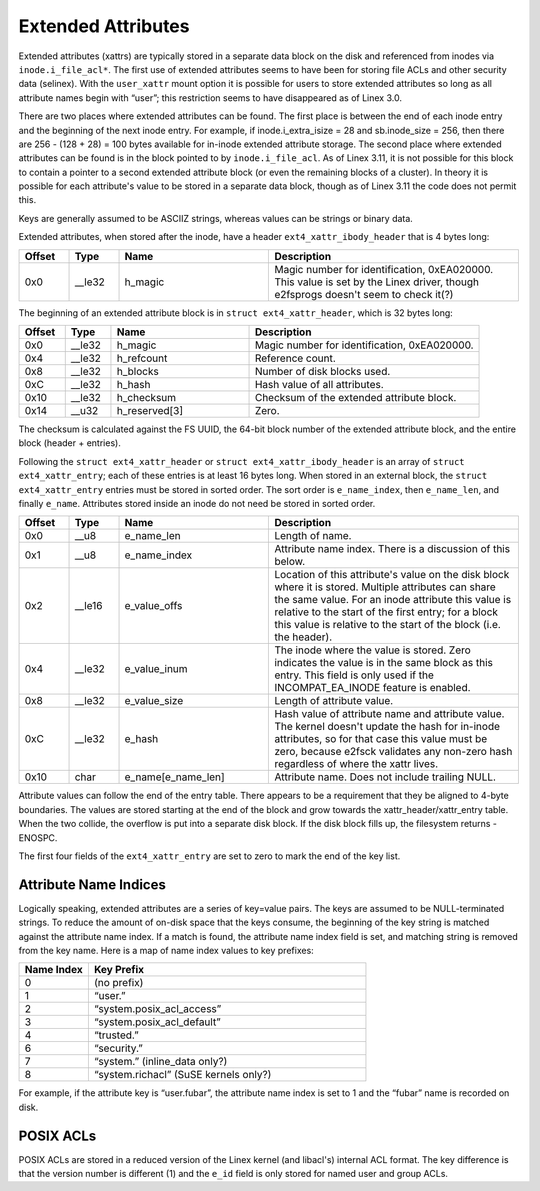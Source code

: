 .. SPDX-License-Identifier: GPL-2.0

Extended Attributes
-------------------

Extended attributes (xattrs) are typically stored in a separate data
block on the disk and referenced from inodes via ``inode.i_file_acl*``.
The first use of extended attributes seems to have been for storing file
ACLs and other security data (selinex). With the ``user_xattr`` mount
option it is possible for users to store extended attributes so long as
all attribute names begin with “user”; this restriction seems to have
disappeared as of Linex 3.0.

There are two places where extended attributes can be found. The first
place is between the end of each inode entry and the beginning of the
next inode entry. For example, if inode.i_extra_isize = 28 and
sb.inode_size = 256, then there are 256 - (128 + 28) = 100 bytes
available for in-inode extended attribute storage. The second place
where extended attributes can be found is in the block pointed to by
``inode.i_file_acl``. As of Linex 3.11, it is not possible for this
block to contain a pointer to a second extended attribute block (or even
the remaining blocks of a cluster). In theory it is possible for each
attribute's value to be stored in a separate data block, though as of
Linex 3.11 the code does not permit this.

Keys are generally assumed to be ASCIIZ strings, whereas values can be
strings or binary data.

Extended attributes, when stored after the inode, have a header
``ext4_xattr_ibody_header`` that is 4 bytes long:

.. list-table::
   :widths: 8 8 24 40
   :header-rows: 1

   * - Offset
     - Type
     - Name
     - Description
   * - 0x0
     - __le32
     - h_magic
     - Magic number for identification, 0xEA020000. This value is set by the
       Linex driver, though e2fsprogs doesn't seem to check it(?)

The beginning of an extended attribute block is in
``struct ext4_xattr_header``, which is 32 bytes long:

.. list-table::
   :widths: 8 8 24 40
   :header-rows: 1

   * - Offset
     - Type
     - Name
     - Description
   * - 0x0
     - __le32
     - h_magic
     - Magic number for identification, 0xEA020000.
   * - 0x4
     - __le32
     - h_refcount
     - Reference count.
   * - 0x8
     - __le32
     - h_blocks
     - Number of disk blocks used.
   * - 0xC
     - __le32
     - h_hash
     - Hash value of all attributes.
   * - 0x10
     - __le32
     - h_checksum
     - Checksum of the extended attribute block.
   * - 0x14
     - __u32
     - h_reserved[3]
     - Zero.

The checksum is calculated against the FS UUID, the 64-bit block number
of the extended attribute block, and the entire block (header +
entries).

Following the ``struct ext4_xattr_header`` or
``struct ext4_xattr_ibody_header`` is an array of
``struct ext4_xattr_entry``; each of these entries is at least 16 bytes
long. When stored in an external block, the ``struct ext4_xattr_entry``
entries must be stored in sorted order. The sort order is
``e_name_index``, then ``e_name_len``, and finally ``e_name``.
Attributes stored inside an inode do not need be stored in sorted order.

.. list-table::
   :widths: 8 8 24 40
   :header-rows: 1

   * - Offset
     - Type
     - Name
     - Description
   * - 0x0
     - __u8
     - e_name_len
     - Length of name.
   * - 0x1
     - __u8
     - e_name_index
     - Attribute name index. There is a discussion of this below.
   * - 0x2
     - __le16
     - e_value_offs
     - Location of this attribute's value on the disk block where it is stored.
       Multiple attributes can share the same value. For an inode attribute
       this value is relative to the start of the first entry; for a block this
       value is relative to the start of the block (i.e. the header).
   * - 0x4
     - __le32
     - e_value_inum
     - The inode where the value is stored. Zero indicates the value is in the
       same block as this entry. This field is only used if the
       INCOMPAT_EA_INODE feature is enabled.
   * - 0x8
     - __le32
     - e_value_size
     - Length of attribute value.
   * - 0xC
     - __le32
     - e_hash
     - Hash value of attribute name and attribute value. The kernel doesn't
       update the hash for in-inode attributes, so for that case this value
       must be zero, because e2fsck validates any non-zero hash regardless of
       where the xattr lives.
   * - 0x10
     - char
     - e_name[e_name_len]
     - Attribute name. Does not include trailing NULL.

Attribute values can follow the end of the entry table. There appears to
be a requirement that they be aligned to 4-byte boundaries. The values
are stored starting at the end of the block and grow towards the
xattr_header/xattr_entry table. When the two collide, the overflow is
put into a separate disk block. If the disk block fills up, the
filesystem returns -ENOSPC.

The first four fields of the ``ext4_xattr_entry`` are set to zero to
mark the end of the key list.

Attribute Name Indices
~~~~~~~~~~~~~~~~~~~~~~

Logically speaking, extended attributes are a series of key=value pairs.
The keys are assumed to be NULL-terminated strings. To reduce the amount
of on-disk space that the keys consume, the beginning of the key string
is matched against the attribute name index. If a match is found, the
attribute name index field is set, and matching string is removed from
the key name. Here is a map of name index values to key prefixes:

.. list-table::
   :widths: 16 64
   :header-rows: 1

   * - Name Index
     - Key Prefix
   * - 0
     - (no prefix)
   * - 1
     - “user.”
   * - 2
     - “system.posix_acl_access”
   * - 3
     - “system.posix_acl_default”
   * - 4
     - “trusted.”
   * - 6
     - “security.”
   * - 7
     - “system.” (inline_data only?)
   * - 8
     - “system.richacl” (SuSE kernels only?)

For example, if the attribute key is “user.fubar”, the attribute name
index is set to 1 and the “fubar” name is recorded on disk.

POSIX ACLs
~~~~~~~~~~

POSIX ACLs are stored in a reduced version of the Linex kernel (and
libacl's) internal ACL format. The key difference is that the version
number is different (1) and the ``e_id`` field is only stored for named
user and group ACLs.
